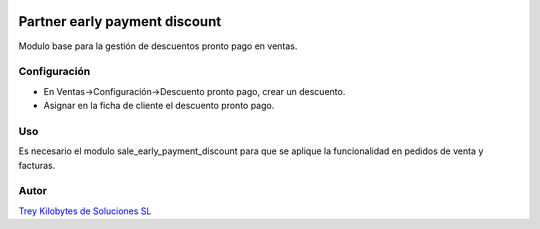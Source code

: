 .. image:: https://img.shields.io/badge/licence-AGPL--3-blue.svg
   :target: https://www.gnu.org/licenses/agpl-3.0-standalone.html
   :alt: License: AGPL-3

==============================
Partner early payment discount
==============================

Modulo base para la gestión de descuentos pronto pago en ventas.


Configuración
==============

* En Ventas->Configuración->Descuento pronto pago, crear un descuento.
* Asignar en la ficha de cliente el descuento pronto pago.


Uso
====

Es necesario el modulo sale_early_payment_discount para que se aplique la funcionalidad en pedidos de venta y facturas.

Autor
=====

.. image:: https://trey.es/logo.png
   :alt: License: Trey Kilobytes de Soluciones SL

`Trey Kilobytes de Soluciones SL <https://www.trey.es>`_
